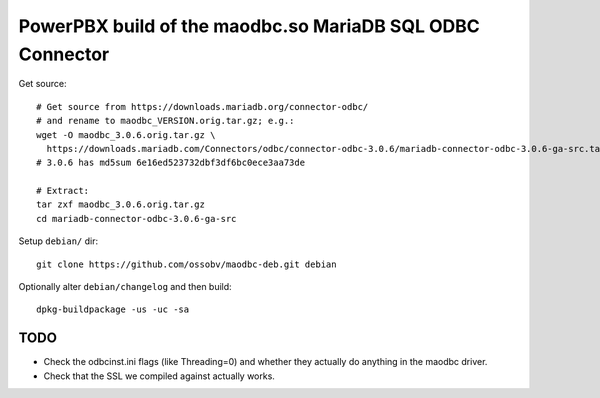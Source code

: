 PowerPBX build of the maodbc.so MariaDB SQL ODBC Connector
======================================================

Get source::

    # Get source from https://downloads.mariadb.org/connector-odbc/
    # and rename to maodbc_VERSION.orig.tar.gz; e.g.:
    wget -O maodbc_3.0.6.orig.tar.gz \
      https://downloads.mariadb.com/Connectors/odbc/connector-odbc-3.0.6/mariadb-connector-odbc-3.0.6-ga-src.tar.gz
    # 3.0.6 has md5sum 6e16ed523732dbf3df6bc0ece3aa73de

    # Extract:
    tar zxf maodbc_3.0.6.orig.tar.gz
    cd mariadb-connector-odbc-3.0.6-ga-src

Setup ``debian/`` dir::

    git clone https://github.com/ossobv/maodbc-deb.git debian

Optionally alter ``debian/changelog`` and then build::

    dpkg-buildpackage -us -uc -sa


TODO
----

* Check the odbcinst.ini flags (like Threading=0) and whether they
  actually do anything in the maodbc driver.
* Check that the SSL we compiled against actually works.
